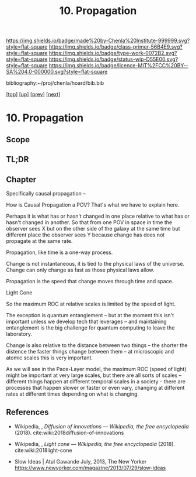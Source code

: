#   -*- mode: org; fill-column: 60 -*-

#+TITLE: 10. Propagation
#+STARTUP: showall
#+TOC: headlines 4
#+PROPERTY: filename

[[https://img.shields.io/badge/made%20by-Chenla%20Institute-999999.svg?style=flat-square]] 
[[https://img.shields.io/badge/class-primer-56B4E9.svg?style=flat-square]]
[[https://img.shields.io/badge/type-work-0072B2.svg?style=flat-square]]
[[https://img.shields.io/badge/status-wip-D55E00.svg?style=flat-square]]
[[https://img.shields.io/badge/licence-MIT%2FCC%20BY--SA%204.0-000000.svg?style=flat-square]]

bibliography:~/proj/chenla/hoard/bib.bib

[[[../../index.org][top]]] [[[./index.org][up]]] [[[./09-narrative.org][prev]]] [[[./11-process.org][next]]]

* 10. Propagation
:PROPERTIES:
:CUSTOM_ID:
:Name:     /home/deerpig/proj/chenla/warp/02/10-propagation.org
:Created:  2018-04-20T18:20@Prek Leap (11.642600N-104.919210W)
:ID:       29f5ddae-216a-4ddb-948a-8c004a3193c6
:VER:      577495303.671516502
:GEO:      48P-491193-1287029-15
:BXID:     proj:UVA2-7651
:Class:    primer
:Type:     work
:Status:   wip
:Licence:  MIT/CC BY-SA 4.0
:END:

** Scope
** TL;DR
** Chapter

Specifically causal propagation -- 

How is Causal Propagation a POV?  That's what we have to explain here.

Perhaps it is what has or hasn't changed in one place relative to what
has or hasn't changed in another.  So that from one POV in space in
time the observer sees X but on the other side of the galaxy at the
same time but different place the observer sees Y because change has
does not propagate at the same rate.

Propagation, like time is a one-way process.

Change is not instantaneous, it is tied to the physical laws of the
universe.  Change can only change as fast as those physical laws
allow.

Propagation is the speed that change moves through time and space.

  Light Cone

So the maximum ROC at relative scales is limited by the speed of
light.

The exception is quantum entanglement -- but at the moment this isn't
important unless we develop tech that leverages -- and
maintaining entanglement is the big challenge for quantum
computing to leave the laboratory.

Change is also relative to the distance between two things -- the
shorter the distence the faster things change between them -- at
microscopic and atomic scales this is very important.

As we will see in the Pace-Layer model, the maximum ROC (speed of
light) might be important at very large scales, but there are all
sorts of scales -- different things happen at different temporal
scales in a society -- there are processes that happen slower or
faster or even vary, changing at different rates at different times
depending on what is changing.

** References

  - Wikipedia, , /Diffusion of innovations --- Wikipedia,
    the free encyclopedia/ (2018).
    cite:wiki:2018diffusion-of-innovations
  - Wikipedia, , /Light cone --- Wikipedia, the free
    encyclopedia/ (2018).
    cite:wiki:2018light-cone


  - Slow Ideas | Atul Gawande July, 2013, The New Yorker
    https://www.newyorker.com/magazine/2013/07/29/slow-ideas
